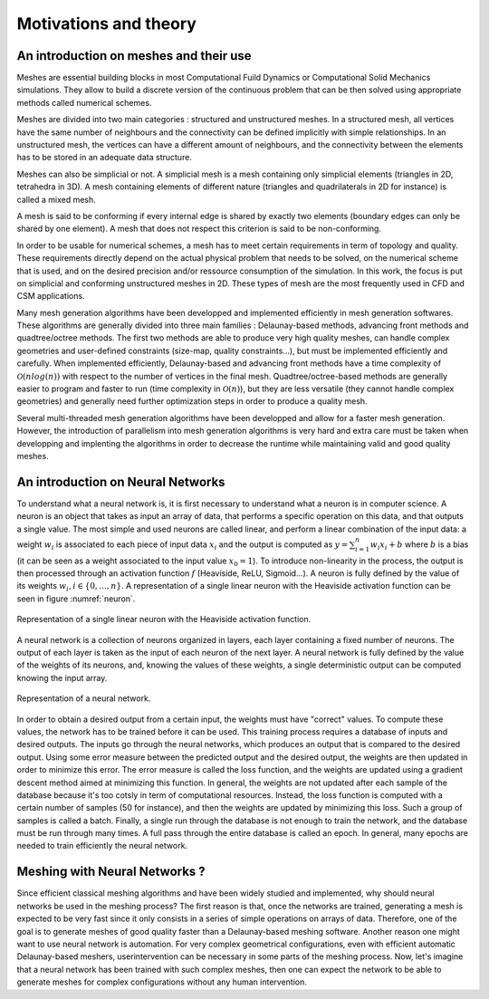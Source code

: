 Motivations and theory
======================

An introduction on meshes and their use
---------------------------------------

Meshes are essential building blocks in most Computational Fuild Dynamics or Computational Solid Mechanics simulations. They allow to build a discrete version of the continuous problem that can be then solved using appropriate methods called numerical schemes.

Meshes are divided into two main categories : structured and unstructured meshes. In a structured mesh, all vertices have the same number of neighbours and the connectivity can be defined implicitly with simple relationships. In an unstructured mesh, the vertices can have a different amount of neighbours, and the connectivity between the elements has to be stored in an adequate data structure.

Meshes can also be simplicial or not. A simplicial mesh is a mesh containing only simplicial elements (triangles in 2D, tetrahedra in 3D). A mesh containing elements of different nature (triangles and quadrilaterals in 2D for instance) is called a mixed mesh.

A mesh is said to be conforming if every internal edge is shared by exactly two elements (boundary edges can only be shared by one element). A mesh that does not respect this criterion is said to be non-conforming.

In order to be usable for numerical schemes, a mesh has to meet certain requirements in term of topology and quality. These requirements directly depend on the actual physical problem that needs to be solved, on the numerical scheme that is used, and on the desired precision and/or ressource consumption of the simulation. In this work, the focus is put on simplicial and conforming unstructured meshes in 2D. These types of mesh are the most frequently used in CFD and CSM applications.

Many mesh generation algorithms have been developped and implemented efficiently in mesh generation softwares. These algorithms are generally divided into three main families : Delaunay-based methods, advancing front methods and quadtree/octree methods. The first two methods are able to produce very high quality meshes, can handle complex geometries and user-defined constraints (size-map, quality constraints...), but must be implemented efficiently and carefully. When implemented efficiently, Delaunay-based and advancing front methods have a time complexity of :math:`\mathcal{O}(n log(n))` with respect to the number of vertices in the final mesh. Quadtree/octree-based methods are generally easier to program and faster to run (time complexity in :math:`\mathcal{O}(n)`), but they are less versatile (they cannot handle complex geometries) and generally need further optimization steps in order to produce a quality mesh.

Several multi-threaded mesh generation algorithms have been developped and allow for a faster mesh generation. However, the introduction of parallelism into mesh generation algorithms is very hard and extra care must be taken when developping and implenting the algorithms in order to decrease the runtime while maintaining valid and good quality meshes.


An introduction on Neural Networks
----------------------------------

To understand what a neural network is, it is first necessary to understand what a neuron is in computer science. A neuron is an object that takes as input an array of data, that performs a specific operation on this data, and that outputs a single value. The most simple and used neurons are called linear, and perform a linear combination of the input data: a weight :math:`w_i` is associated to each piece of input data :math:`x_i` and the output is computed as :math:`y = \sum_{i=1}^n{w_i x_i} + b` where :math:`b` is a bias (it can be seen as a weight associated to the input value :math:`x_0 = 1`). To introduce non-linearity in the process, the output is then processed through an activation function :math:`f` (Heaviside, ReLU, Sigmoid...). A neuron is fully defined by the value of its weights :math:`w_i, i\in\{0,...,n\}`. A representation of a single linear neuron with the Heaviside activation function can be seen in figure :numref:`neuron`.

.. _neuron:
.. figure:: images/neuron.png
  :width: 4000
  :class: no-scaled-link
  :align: center
  :alt: Representation of a single linear neuron with the Heaviside activation function.

  Representation of a single linear neuron with the Heaviside activation function.

A neural network is a collection of neurons organized in layers, each layer containing a fixed number of neurons. The output of each layer is taken as the input of each neuron of the next layer. A neural network is fully defined by the value of the weights of its neurons, and, knowing the values of these weights, a single deterministic output can be computed knowing the input array.


.. _neural_network:
.. figure:: images/neural_network.svg
  :width: 4000
  :class: no-scaled-link
  :align: center
  :alt: Representation of a neural network.

  Representation of a neural network.

In order to obtain a desired output from a certain input, the weights must have "correct" values. To compute these values, the network has to be trained before it can be used. This training process requires a database of inputs and desired outputs. The inputs go through the neural networks, which produces an output that is compared to the desired output. Using some error measure between the predicted output and the desired output, the weights are then updated in order to minimize this error. The error measure is called the loss function, and the weights are updated using a gradient descent method aimed at minimizing this function. In general, the weights are not updated after each sample of the database because it's too cotsly in term of computational resources. Instead, the loss function is computed with a certain number of samples (50 for instance), and then the weights are updated by minimizing this loss. Such a group of samples is called a batch. Finally, a single run through the database is not enough to train the network, and the database must be run through many times. A full pass through the entire database is called an epoch. In general, many epochs are needed to train efficiently the neural network.


Meshing with Neural Networks ?
------------------------------

Since efficient classical meshing algorithms and have been widely studied and implemented, why should neural networks be used in the meshing process? The first reason is that, once the networks are trained, generating a mesh is expected to be very fast since it only consists in a series of simple operations on arrays of data. Therefore, one of the goal is to generate meshes of good quality faster than a Delaunay-based meshing software.
Another reason one might want to use neural network is automation. For very complex geometrical configurations, even with efficient automatic Delaunay-based meshers, userintervention can be necessary in some parts of the meshing process. Now, let's imagine that a neural network has been trained with such complex meshes, then one can expect the network to be able to generate meshes for complex configurations without any human intervention.
